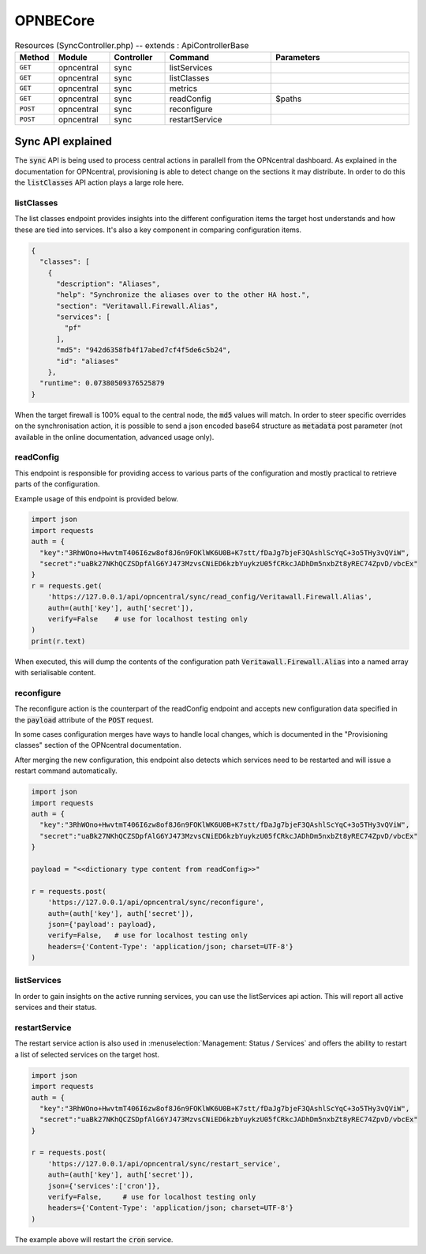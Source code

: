 OPNBECore
~~~~~~~~~~~~~~~~~~~~~~~~~~~~~~~~

.. csv-table:: Resources (SyncController.php)  -- extends : ApiControllerBase
   :header: "Method", "Module", "Controller", "Command", "Parameters"
   :widths: 4, 15, 15, 30, 40

    "``GET``","opncentral","sync","listServices",""
    "``GET``","opncentral","sync","listClasses",""
    "``GET``","opncentral","sync","metrics",""
    "``GET``","opncentral","sync","readConfig","$paths"
    "``POST``","opncentral","sync","reconfigure",""
    "``POST``","opncentral","sync","restartService",""


-----------------------
Sync API explained
-----------------------

The :code:`sync` API is being used to process central actions in parallell from the OPNcentral dashboard.
As explained in the documentation for OPNcentral, provisioning is able to detect change on the sections it may
distribute. In order to do this the :code:`listClasses` API action plays a large role here.


listClasses
.........................

The list classes endpoint provides insights into the different configuration items the target host understands
and how these are tied into services. It's also a key component in comparing configuration items.

.. code-block:: json

    {
      "classes": [
        {
          "description": "Aliases",
          "help": "Synchronize the aliases over to the other HA host.",
          "section": "Veritawall.Firewall.Alias",
          "services": [
            "pf"
          ],
          "md5": "942d6358fb4f17abed7cf4f5de6c5b24",
          "id": "aliases"
        },
      "runtime": 0.07380509376525879
    }


When the target firewall is 100% equal to the central node, the :code:`md5` values will match. In order to steer
specific overrides on the synchronisation action, it is possible to send a json encoded base64 structure as :code:`metadata`
post parameter (not available in the online documentation, advanced usage only).

readConfig
.........................

This endpoint is responsible for providing access to various parts of the configuration and mostly practical
to retrieve parts of the configuration.

Example usage of this endpoint is provided below.

.. code-block:: python

    import json
    import requests
    auth = {
      "key":"3RhWOno+HwvtmT406I6zw8of8J6n9FOKlWK6U0B+K7stt/fDaJg7bjeF3QAshlScYqC+3o5THy3vQViW",
      "secret":"uaBk27NKhQCZSDpfAlG6YJ473MzvsCNiED6kzbYuykzU05fCRkcJADhDm5nxbZt8yREC74ZpvD/vbcEx"
    }
    r = requests.get(
        'https://127.0.0.1/api/opncentral/sync/read_config/Veritawall.Firewall.Alias',
        auth=(auth['key'], auth['secret']),
        verify=False    # use for localhost testing only
    )
    print(r.text)


When executed, this will dump the contents of the configuration path :code:`Veritawall.Firewall.Alias` into a named array
with serialisable content.


reconfigure
.........................

The reconfigure action is the counterpart of the readConfig endpoint and accepts new configuration data specified in
the :code:`payload` attribute of the :code:`POST` request.

In some cases configuration merges have ways to handle local changes, which is documented in the "Provisioning classes"
section of the OPNcentral documentation.

After merging the new configuration, this endpoint also detects which services need to be restarted and will issue
a restart command automatically.

.. code-block:: python

    import json
    import requests
    auth = {
      "key":"3RhWOno+HwvtmT406I6zw8of8J6n9FOKlWK6U0B+K7stt/fDaJg7bjeF3QAshlScYqC+3o5THy3vQViW",
      "secret":"uaBk27NKhQCZSDpfAlG6YJ473MzvsCNiED6kzbYuykzU05fCRkcJADhDm5nxbZt8yREC74ZpvD/vbcEx"
    }

    payload = "<<dictionary type content from readConfig>>"

    r = requests.post(
        'https://127.0.0.1/api/opncentral/sync/reconfigure',
        auth=(auth['key'], auth['secret']),
        json={'payload': payload},
        verify=False,   # use for localhost testing only
        headers={'Content-Type': 'application/json; charset=UTF-8'}
    )

listServices
.........................

In order to gain insights on the active running services, you can use the listServices api action.
This will report all active services and their status.


restartService
.........................


The restart service action is also used in :menuselection:`Management: Status / Services` and offers the ability
to restart a list of selected services on the target host.

.. code-block:: python

    import json
    import requests
    auth = {
      "key":"3RhWOno+HwvtmT406I6zw8of8J6n9FOKlWK6U0B+K7stt/fDaJg7bjeF3QAshlScYqC+3o5THy3vQViW",
      "secret":"uaBk27NKhQCZSDpfAlG6YJ473MzvsCNiED6kzbYuykzU05fCRkcJADhDm5nxbZt8yREC74ZpvD/vbcEx"
    }

    r = requests.post(
        'https://127.0.0.1/api/opncentral/sync/restart_service',
        auth=(auth['key'], auth['secret']),
        json={'services':['cron']},
        verify=False,     # use for localhost testing only
        headers={'Content-Type': 'application/json; charset=UTF-8'}
    )

The example above will restart the :code:`cron` service.
